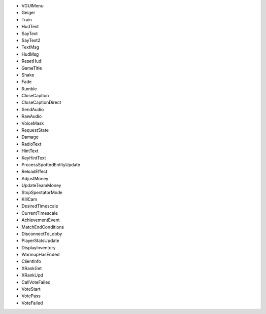 - VGUIMenu
- Geiger
- Train
- HudText
- SayText
- SayText2
- TextMsg
- HudMsg
- ResetHud
- GameTitle
- Shake
- Fade
- Rumble
- CloseCaption
- CloseCaptionDirect
- SendAudio
- RawAudio
- VoiceMask
- RequestState
- Damage
- RadioText
- HintText
- KeyHintText
- ProcessSpottedEntityUpdate
- ReloadEffect
- AdjustMoney
- UpdateTeamMoney
- StopSpectatorMode
- KillCam
- DesiredTimescale
- CurrentTimescale
- AchievementEvent
- MatchEndConditions
- DisconnectToLobby
- PlayerStatsUpdate
- DisplayInventory
- WarmupHasEnded
- ClientInfo
- XRankGet
- XRankUpd
- CallVoteFailed
- VoteStart
- VotePass
- VoteFailed
